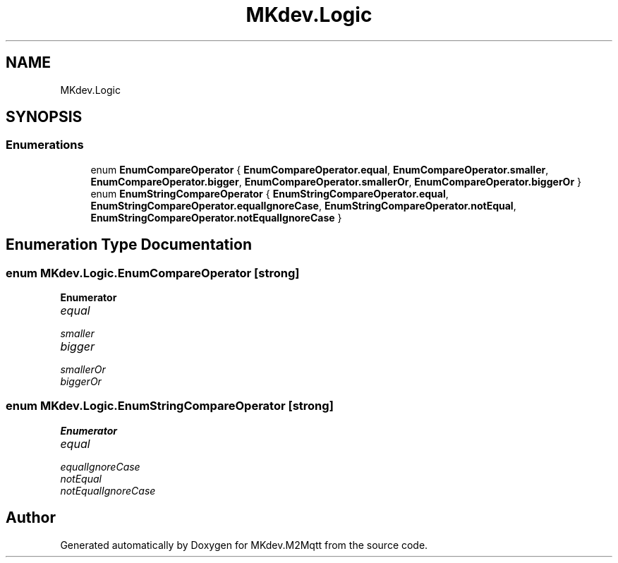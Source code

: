 .TH "MKdev.Logic" 3 "Thu May 9 2019" "MKdev.M2Mqtt" \" -*- nroff -*-
.ad l
.nh
.SH NAME
MKdev.Logic
.SH SYNOPSIS
.br
.PP
.SS "Enumerations"

.in +1c
.ti -1c
.RI "enum \fBEnumCompareOperator\fP { \fBEnumCompareOperator\&.equal\fP, \fBEnumCompareOperator\&.smaller\fP, \fBEnumCompareOperator\&.bigger\fP, \fBEnumCompareOperator\&.smallerOr\fP, \fBEnumCompareOperator\&.biggerOr\fP }"
.br
.ti -1c
.RI "enum \fBEnumStringCompareOperator\fP { \fBEnumStringCompareOperator\&.equal\fP, \fBEnumStringCompareOperator\&.equalIgnoreCase\fP, \fBEnumStringCompareOperator\&.notEqual\fP, \fBEnumStringCompareOperator\&.notEqualIgnoreCase\fP }"
.br
.in -1c
.SH "Enumeration Type Documentation"
.PP 
.SS "enum \fBMKdev\&.Logic\&.EnumCompareOperator\fP\fC [strong]\fP"

.PP
\fBEnumerator\fP
.in +1c
.TP
\fB\fIequal \fP\fP
.TP
\fB\fIsmaller \fP\fP
.TP
\fB\fIbigger \fP\fP
.TP
\fB\fIsmallerOr \fP\fP
.TP
\fB\fIbiggerOr \fP\fP
.SS "enum \fBMKdev\&.Logic\&.EnumStringCompareOperator\fP\fC [strong]\fP"

.PP
\fBEnumerator\fP
.in +1c
.TP
\fB\fIequal \fP\fP
.TP
\fB\fIequalIgnoreCase \fP\fP
.TP
\fB\fInotEqual \fP\fP
.TP
\fB\fInotEqualIgnoreCase \fP\fP
.SH "Author"
.PP 
Generated automatically by Doxygen for MKdev\&.M2Mqtt from the source code\&.
